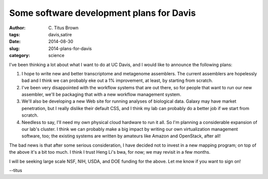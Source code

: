 Some software development plans for Davis
#########################################

:author: C\. Titus Brown
:tags: davis,satire
:date: 2014-08-30
:slug: 2014-plans-for-davis
:category: science

I've been thinking a lot about what I want to do at UC Davis, and I
would like to announce the following plans:

#. I hope to write new and better transcriptome and metagenome
   assemblers.  The current assemblers are hopelessly bad and I think
   we can probably eke out a 1% improvement, at least, by starting
   from scratch.

#. I've been very disappointed with the workflow systems that are out
   there, so for people that want to run our new assembler, we'll be
   packaging that with a new workflow management system.

#. We'll also be developing a new Web site for running analyses of biological
   data.  Galaxy may have market penetration, but I really dislike their
   default CSS, and I think my lab can probably do a better job if we start
   from scratch.

#. Needless to say, I'll need my own physical cloud hardware to run it
   all.  So I'm planning a considerable expansion of our lab's
   cluster.  I think we can probably make a big impact by writing our
   own virtualization management software, too; the existing systems
   are written by amateurs like Amazon and OpenStack, after all!

The bad news is that after some serious consideration, I have decided
not to invest in a new mapping program; on top of the above it's a bit
too much.  I think I trust Heng Li's bwa, for now; we may revisit in a
few months.

I will be seeking large scale NSF, NIH, USDA, and DOE funding for the
above.  Let me know if you want to sign on!

--titus
